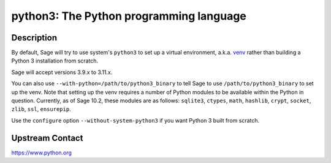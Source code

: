 python3: The Python programming language
========================================

Description
-----------

By default, Sage will try to use system's ``python3`` to set up a virtual
environment, a.k.a. `venv <https://docs.python.org/3.10/library/venv.html>`_
rather than building a Python 3 installation from scratch.

Sage will accept versions 3.9.x to 3.11.x.

You can also use ``--with-python=/path/to/python3_binary`` to tell Sage to use
``/path/to/python3_binary`` to set up the venv. Note that setting up the venv requires
a number of Python modules to be available within the Python in question. Currently,
as of Sage 10.2, these modules are as follows: ``sqlite3``, ``ctypes``, ``math``,
``hashlib``, ``crypt``, ``socket``, ``zlib``, ``ssl``, ``ensurepip``.

Use the ``configure`` option ``--without-system-python3`` if you want Python 3
built from scratch.


Upstream Contact
----------------

https://www.python.org
